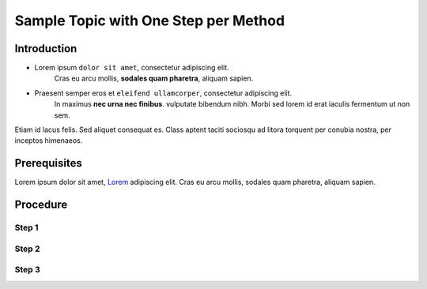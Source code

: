 ..
    sphinxcontrib-images 0.9.4
    Project home: https://github.com/sphinx-contrib/images

    Sphinx Panels
    Project home: https://github.com/executablebooks/sphinx-panels/blob/master/docs/index.rst

Sample Topic with One Step per Method
=====================================

Introduction
------------

- Lorem ipsum ``dolor sit amet``, consectetur adipiscing elit.
   Cras eu arcu mollis, **sodales quam pharetra**, aliquam sapien. 

- Praesent semper eros et ``eleifend ullamcorper``, consectetur adipiscing elit.
   In maximus **nec urna nec finibus**. vulputate bibendum nibh.
   Morbi sed lorem id erat iaculis fermentum ut non sem.    

Etiam id lacus felis. Sed aliquet consequat es.
Class aptent taciti sociosqu ad litora torquent per conubia nostra,
per inceptos himenaeos.

Prerequisites
-------------

Lorem ipsum dolor sit amet, `Lorem <https://www.lipsum.com/>`_ adipiscing elit.
Cras eu arcu mollis, sodales quam pharetra, aliquam sapien. 

Procedure
---------

Step 1
******
.. tabs:: 

    .. group-tab:: GUI

        Etiam id lacus felis. Sed aliquet consequat es.

            #. Mauris pulvinar **rutrum** ante, non hendrerit neque cursus eu.

            #. Etiam **varius** laoreet maximus

    .. group-tab:: CLI

        Etiam id lacus felis. Sed aliquet consequat es.

            .. command-block:: aaa

                INSTANCE=Class aptent taciti sociosqu ad litora torquent \
                    get er conubia nostra per ='{.inceptos.himenaeos}')


Step 2
******
.. tabs:: 

    .. group-tab:: GUI

        Cras eu arcu mollis, sodales quam pharetra:

            #. In hac **habitasse** platea dictumst.

            #. Phasellus imperdiet nunc ``faucibus`` justo accumsan varius.

            .. important::

                Quisque mattis faucibus **mattis**. Sed ut venenatis sem. Nullam eget
                mauris ``egestas ex euismod`` commodo. Donec **interdum** nisl ac ullamcorper placerat.
    
            Suspendisse egestas augue est, nec molestie felis tempor id.

    .. group-tab:: CLI

        Cras eu arcu mollis, sodales quam pharetra: 

            .. command-block:: bbb

                INSTANCE=Sed pharetra leo est, porta lobortis felis pharetra ut \
                    Fusce id ligula sed tellus ='{.inceptos.venenatis}')


Step 3
******

.. tabs:: 

    .. group-tab:: GUI

        Auros et tristique nulla, at auctor tortor.

            #. Class aptent taciti sociosqu ad litora **torquent** per conubia nostra.

            #. Per inceptos **himenaeos**. Morbi tristique molestie condimentum.

            #. Nam lacus ligula, ``semper`` vel ``auctor`` eget, ``tempor`` nec diam.

            #. Phasellus sed nibh **eros**.



    .. group-tab:: CLI

        Auros et tristique nulla, at auctor tortor.

            .. command-block:: ccc

                INSTANCE=Curabitur vel velit id elit auctor sagittis \
                    Ut malesuada nulla id ipsum venenatis ='{.inceptos.Curabitur}')



        .. note::
    
            Nam lacus ligula, ``semper`` vel ``auctor`` eget, ``tempor`` nec diam.
            Suspendisse egestas augue est, nec molestie felis tempor id.

        .. dropdown:: Example Output

            .. code::
                
                Curabitur viverra feugiat odio, eu
                    Duis non sem eget magna suscipit cursus
                        Nunc non erat mollis ex suscipit pulvinar
                            Donec pulvinar libero metus, ut dapibus 
                                    Phasellus eleifend eget lectus sagittis
                                        Duis turpis mi, faucibus sit amet aliquam

                    liquam mattis mollis gravida. Sed metus augue,
                        ultrices eget blandit ut, volutpat a ante. Sed
                            eo in vestibulum bibendum. Pellentesque vestibulum
                                magna, eu fringilla leo ultrices quis. Mauris massa qua
                                    pulvinar sed semper in, ultricies ut turpis. Etiam vestibulum

                        lacus quis lorem cursus, in commodo metus tempus
                            sed felis vehicula, hendrerit sapien quis, sollicitudin sem.
                                Donec a accumsan urna, et facilisis leo. Aenean odio sem,
                                    dignissim in condimentum lacinia, auctor non arcu.

                Curabitur viverra feugiat odio, eu
                    Duis non sem eget magna suscipit cursus
                        Nunc non erat mollis ex suscipit pulvinar
                            Donec pulvinar libero metus, ut dapibus 
                                    Phasellus eleifend eget lectus sagittis
                                        Duis turpis mi, faucibus sit amet aliquam

                    liquam mattis mollis gravida. Sed metus augue,
                        ultrices eget blandit ut, volutpat a ante. Sed
                            eo in vestibulum bibendum. Pellentesque vestibulum
                                magna, eu fringilla leo ultrices quis. Mauris massa qua
                                    pulvinar sed semper in, ultricies ut turpis. Etiam vestibulum

                        lacus quis lorem cursus, in commodo metus tempus
                            sed felis vehicula, hendrerit sapien quis, sollicitudin sem.
                                Donec a accumsan urna, et facilisis leo. Aenean odio sem,
                                    dignissim in condimentum lacinia, auctor non arcu.
        
.. 
    Conflict between the sphinx-tabs extension and the LightBox image extension,
    can't have both on the same page otherwise the image will open as a whole page
    instead of appearing as an overlay.
